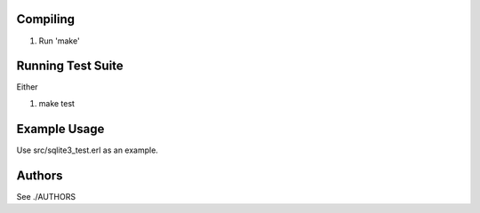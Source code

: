 Compiling
---------

1. Run 'make'


Running Test Suite
------------------

Either 

1. make test


Example Usage
-------------

Use src/sqlite3_test.erl as an example.


Authors
-------

See ./AUTHORS
